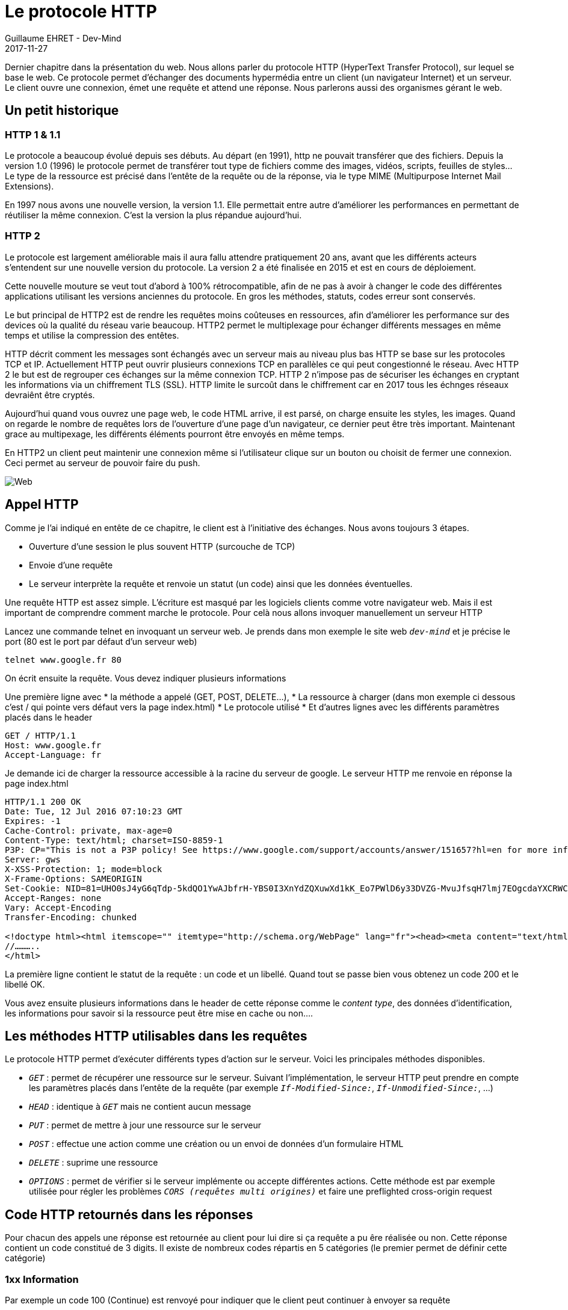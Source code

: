 :doctitle: Le protocole HTTP
:description:  Le protocole HTTP
:keywords: Internet, Web
:author: Guillaume EHRET - Dev-Mind
:revdate: 2017-11-27
:category: Web
:teaser: Dernier chapitre dans la présentation du web. Nous allons parler du protocole HTTP (HyperText Transfer Protocol), sur lequel se base le web. Ce protocole permet d’échanger des documents hypermédia entre un client (un navigateur Internet) et un serveur.
:imgteaser: ../../img/blog/2017/web_00.png

Dernier chapitre dans la présentation du web. Nous allons parler du protocole HTTP (HyperText Transfer Protocol), sur lequel se base le web. Ce protocole permet d’échanger des documents hypermédia entre un client (un navigateur Internet) et un serveur. Le client ouvre une connexion, émet une requête et attend une réponse. Nous parlerons aussi des organismes gérant le web.

== Un petit historique

=== HTTP 1 & 1.1
Le protocole a beaucoup évolué depuis ses débuts. Au départ (en 1991), http ne pouvait transférer que des fichiers. Depuis  la version 1.0 (1996) le protocole permet de  transférer tout type de fichiers comme des images, vidéos, scripts, feuilles de styles… Le type de la ressource est précisé dans l’entête de la requête ou de la réponse, via le type MIME (Multipurpose Internet Mail Extensions).

En 1997 nous avons une nouvelle version, la version 1.1. Elle permettait entre autre d’améliorer les performances en permettant de réutiliser la même connexion. C’est la version la plus répandue aujourd’hui.

=== HTTP 2
Le protocole est largement améliorable mais il aura fallu attendre pratiquement 20 ans, avant que les différents acteurs s’entendent sur une nouvelle version du protocole. La version 2 a été finalisée en 2015 et est en cours de déploiement.

Cette nouvelle mouture se veut tout d’abord à 100% rétrocompatible, afin de ne pas à avoir à changer le code des différentes applications utilisant les versions anciennes du protocole. En gros les méthodes, statuts, codes erreur sont conservés.

Le but principal de HTTP2 est de rendre les requêtes moins coûteuses en ressources, afin d’améliorer les performance sur des devices où la qualité du réseau varie beaucoup. HTTP2 permet le multiplexage pour échanger différents messages en même temps et utilise la compression des entêtes.

HTTP décrit comment les messages sont échangés avec un serveur mais au niveau plus bas HTTP se base sur les protocoles TCP et IP. Actuellement HTTP peut ouvrir plusieurs connexions TCP en parallèles ce qui peut congestionné le réseau. Avec HTTP 2 le but est de regrouper ces échanges sur la même connexion TCP.
HTTP 2 n’impose pas de sécuriser les échanges en cryptant les informations via un chiffrement TLS (SSL). HTTP limite le surcoût dans le chiffrement car en 2017 tous les échnges réseaux devraiênt être cryptés.

Aujourd’hui quand vous ouvrez une page web, le code HTML arrive, il est parsé, on charge ensuite les styles, les images. Quand on regarde le nombre de requêtes lors de l’ouverture d’une page d’un navigateur, ce dernier peut être très important. Maintenant grace au multipexage, les différents éléments pourront être envoyés en même temps.

En HTTP2 un client peut maintenir une connexion même si l’utilisateur clique sur un bouton ou choisit de fermer une connexion. Ceci permet au serveur de pouvoir faire du push.

image::../../img/blog/2017/web_00.png[Web]

== Appel HTTP
Comme je l’ai indiqué en entête de ce chapitre, le client est à l’initiative des échanges. Nous avons toujours 3 étapes.

* Ouverture d’une session le plus souvent HTTP (surcouche de TCP)
* Envoie d’une requête
* Le serveur interprète la requête et renvoie un statut (un code) ainsi que les données éventuelles.

Une requête HTTP est assez simple. L’écriture est masqué par les logiciels clients comme votre navigateur web. Mais il est important de comprendre comment marche le protocole. Pour celà nous allons invoquer manuellement un serveur HTTP

Lancez une commande telnet en invoquant un serveur web. Je prends dans mon exemple le site web `_dev-mind_` et je précise le port (80 est le port par défaut d’un serveur web)

[source, java]
----
telnet www.google.fr 80
----

On écrit ensuite la requête. Vous devez indiquer plusieurs informations

Une première ligne avec
* la méthode a appelé (GET, POST, DELETE…),
* La ressource à charger (dans mon exemple ci dessous c’est / qui pointe vers défaut vers la page index.html)
* Le protocole utilisé
* Et d’autres lignes avec les différents paramètres placés dans le header

[source, java]
----
GET / HTTP/1.1
Host: www.google.fr
Accept-Language: fr
----

Je demande ici de charger la ressource accessible à la racine du serveur de google. Le serveur HTTP me renvoie en réponse la page index.html

[source, java]
----
HTTP/1.1 200 OK
Date: Tue, 12 Jul 2016 07:10:23 GMT
Expires: -1
Cache-Control: private, max-age=0
Content-Type: text/html; charset=ISO-8859-1
P3P: CP="This is not a P3P policy! See https://www.google.com/support/accounts/answer/151657?hl=en for more info."
Server: gws
X-XSS-Protection: 1; mode=block
X-Frame-Options: SAMEORIGIN
Set-Cookie: NID=81=UHO0sJ4yG6qTdp-5kdQO1YwAJbfrH-YBS0I3XnYdZQXuwXd1kK_Eo7PWlD6y33DVZG-MvuJfsqH7lmj7EOgcdaYXCRWCk-7fmD0bymGa-4qf3ILt8pBJdwNHWADYyn6R; expires=Wed, 11-Jan-2017 07:10:23 GMT; path=/; domain=.google.fr; HttpOnly
Accept-Ranges: none
Vary: Accept-Encoding
Transfer-Encoding: chunked

<!doctype html><html itemscope="" itemtype="http://schema.org/WebPage" lang="fr"><head><meta content="text/html; charset=UTF-8" http-equiv="Content-Type"><meta content="/images/branding/googleg/1x/googleg_standard_color_128dp.png" itemprop="image">
//………..
</html>
----

La première ligne contient le statut de la requête : un code et un libellé. Quand tout se passe bien vous obtenez un code 200 et le libellé OK.

Vous avez ensuite plusieurs informations dans le header de cette réponse comme le _content type_, des données d’identification, les informations pour savoir si la ressource peut être mise en cache ou non….

== Les méthodes HTTP utilisables dans les requêtes

Le protocole HTTP permet d’exécuter différents types d’action sur le serveur. Voici les principales méthodes disponibles.

* `_GET_` : permet de récupérer une ressource sur le serveur. Suivant l’implémentation, le serveur HTTP peut prendre en compte les paramètres placés dans l’entête de la requête (par exemple `_If-Modified-Since:_`, `_If-Unmodified-Since:_`, …)
* `_HEAD_` : identique à `_GET_` mais ne contient aucun message
* `_PUT_` : permet de mettre à jour une ressource sur le serveur
* `_POST_` : effectue une action comme une création ou un envoi de données d’un formulaire HTML
* `_DELETE_` : suprime une ressource
* `_OPTIONS_` : permet de vérifier si le serveur implémente ou accepte différentes actions. Cette méthode est par exemple utilisée pour régler les problèmes `_CORS (requêtes multi origines)_` et faire une preflighted cross-origin request


== Code HTTP retournés dans les réponses
Pour chacun des appels une réponse est retournée au client pour lui dire si ça requête a pu êre réalisée ou non. Cette réponse contient un code constitué de 3 digits. Il existe de nombreux codes répartis en 5 catégories (le premier permet de définir cette catégorie)


=== 1xx Information
Par exemple un code 100 (Continue) est renvoyé pour indiquer que le client peut continuer à envoyer sa requête

=== 2xx Succès
Le code le plus courant est 200 (OK). Il est envoyé lorsqu’une requête est exécutée avec succès. Vous pouvez parfois avoir un code retour 206 (Partial Content) pour vous indiquer que d’autres paquets seront envoyés plus tard mais que linformation peut commencer à être affichée (code utilisé lors du chargement des images et des vidéos par exemple).

=== 3xx Redirection
Les codes >= 300 permettent d’indiquer que la requête était valide mais qu’aucune ressource ne sera renvoyé. Un code 301 (Moved Permanently) indique que la ressource a été déplacée. Un code 304 (Not Modified)  est renvoyé quand le client posède déjà la dernière version de la ressource.

=== 4xx Erreur côté client
Ce code est renvoyé quand la requête envoyée est invalide 400 (Bad Request), incomplète, ou que la ressource demandée n’a pas été trouvée : 404 (Not Found). Les code 4xx sont aussi utilisés pour les problèmes de sécurité : 401 (Unauthorized), 403 (Forbidden)

=== 5xx Erreur côté serveur
Les erreurs côté serveurs renvoient un code en 5xx. Par exemple l’erreur 500 (Internal Server Error) est la plus générique.

Voici un bon moyen mnémotechnique (tiré d'une conférence de https://twitter.com/glaforge[Guillaume Laforge]) pour vous souvenir des catégories

image::../../img/blog/2017/web_05.png[Cde retour HTTP]

== Les headers HTTP
Afin d’affiner les requêtes et les réponses, des paramètres peuvent être ajouté dans l’entête des message. Vous pouvez ajouter vos propres données dans ces headers. Le principe est de pouvoir transférer des informations entre le client et le serveur.

Je pourrai lister tous les entêtes standards interprétés par les navigateurs mais l’intérêt est limité. Vous pouvez trouver la liste sur le site de http://www.iana.org/assignments/message-headers/message-headers.xhtml[Iana] (Internet Assigned Numbers Authority) antenne de l’ICANN.

Ce qu’il est intéressant de savoir c’est qu’il en existe différents pour traiter automatiquement certaines problématiques. Le site https://developer.mozilla.org/en-US/docs/Web/HTTP/Headers[développeur web (MDN)] de Mozilla propose une classification intéressante : authentification, cache, CORS…

== Organismes de régulation

=== Des initiatives locales
Je parle de régulation car ce terme est dans la bouche de toutes les autorités dans le monde. Le web a été créé pour être un espace libre mais l’argent et les données personnelles sont de tel enjeux que privés et gouvernants font tout pour prendre le contrôle.

Heureusement ce n’est pas simple. Mais Internet devient de moins en moins un espace de liberté. Chaque pays mais en place des autorités de régulation quand il n’y a pas de la censure ou autre mécanisme pour contrôler les internautes.

=== Le W3C
Après ce petit apparté je vais parler de l’organisme qui devrait être le seul maître à bord. Il s’agit du https://www.w3.org/[W3C] acronyme de World Wide Web Consortium. Cette association fondée en 1994 par https://fr.wikipedia.org/wiki/Tim_Berners-Lee[Tim Berners-Lee] a pour leitmotiv : “un seul web partout et pour tous”.

image::../../img/blog/2017/web_04.png[W3C]

Le https://www.w3.org/[W3C] est l’organisme qui s’occupe de la standardisation des technologies utilisées dans le web : HTML, CSS mais aussi XML, XSL, SVG, PNG…. Le consortium regroupe un peu moins de 400 entreprises et a plusieurs antennes aux Etats Unis en Europe, en Asie…

Le https://www.w3.org/[W3C] planche sur des recommandations. Voici par exemple la recommandation définissant HTML5  https://www.w3.org/TR/html5/. Les fabricants peuvent suivre ou non les recommandations et par conséquent nous pouvons avoir parfois de grosses différences d’implémentations.

Une recommandation peut passer par les états suivants
* Working Draft (WD) (brouillon de travail),
* Last Call Working Draft (dernier appel),
* Candidate Recommendation (CR) (candidat à la recommandation),
* Proposed Recommendation (PR) (recommandation proposée),
* W3C Recommendation (REC) (recommandation du W3C)

=== Le WHATWG
https://whatwg.org/[WHATWG] (Web Hypertext Application Technology Working Group) est une communauté de personnes dont le but est de faire évoluer le web. Cette fondation a été créée par des mécontents du W3C en 2004. On retrouve la fondation Mozilla, Opéra, des personnes de chez Apple.

Le but est de répondre à la lenteur du W3C sur certains sujets comme HTML, les web workers,... Au final les 2 organisations travaillent ensemble pour faire avancer le web.

